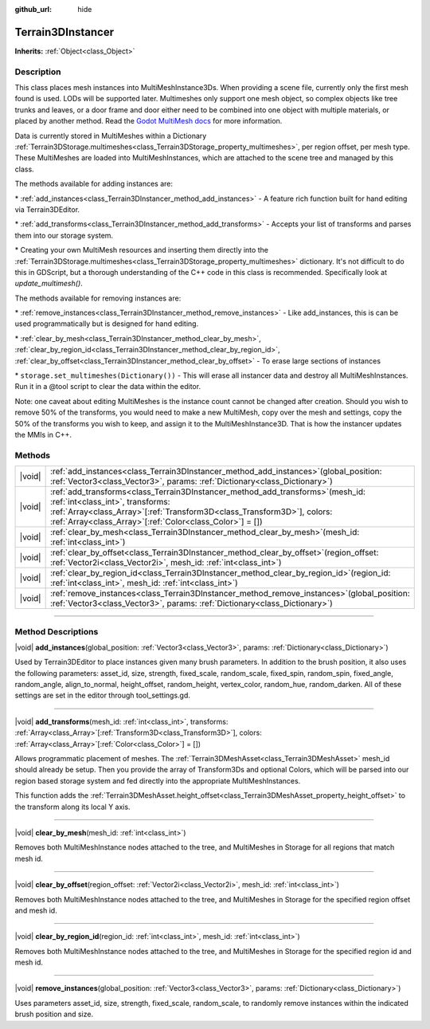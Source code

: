 :github_url: hide

.. DO NOT EDIT THIS FILE!!!
.. Generated automatically from Godot engine sources.
.. Generator: https://github.com/godotengine/godot/tree/master/doc/tools/make_rst.py.
.. XML source: https://github.com/godotengine/godot/tree/master/../_plugins/Terrain3D/doc/classes/Terrain3DInstancer.xml.

.. _class_Terrain3DInstancer:

Terrain3DInstancer
==================

**Inherits:** :ref:`Object<class_Object>`

.. rst-class:: classref-introduction-group

Description
-----------

This class places mesh instances into MultiMeshInstance3Ds. When providing a scene file, currently only the first mesh found is used. LODs will be supported later. Multimeshes only support one mesh object, so complex objects like tree trunks and leaves, or a door frame and door either need to be combined into one object with multiple materials, or placed by another method. Read the `Godot MultiMesh docs <https://docs.godotengine.org/en/stable/classes/class_multimesh.html>`__ for more information.

Data is currently stored in MultiMeshes within a Dictionary :ref:`Terrain3DStorage.multimeshes<class_Terrain3DStorage_property_multimeshes>`, per region offset, per mesh type. These MultiMeshes are loaded into MultiMeshInstances, which are attached to the scene tree and managed by this class.

The methods available for adding instances are:

\* :ref:`add_instances<class_Terrain3DInstancer_method_add_instances>` - A feature rich function built for hand editing via Terrain3DEditor.

\* :ref:`add_transforms<class_Terrain3DInstancer_method_add_transforms>` - Accepts your list of transforms and parses them into our storage system.

\* Creating your own MultiMesh resources and inserting them directly into the :ref:`Terrain3DStorage.multimeshes<class_Terrain3DStorage_property_multimeshes>` dictionary. It's not difficult to do this in GDScript, but a thorough understanding of the C++ code in this class is recommended. Specifically look at `update_multimesh()`.

The methods available for removing instances are:

\* :ref:`remove_instances<class_Terrain3DInstancer_method_remove_instances>` - Like add_instances, this is can be used programmatically but is designed for hand editing.

\* :ref:`clear_by_mesh<class_Terrain3DInstancer_method_clear_by_mesh>`, :ref:`clear_by_region_id<class_Terrain3DInstancer_method_clear_by_region_id>`, :ref:`clear_by_offset<class_Terrain3DInstancer_method_clear_by_offset>` - To erase large sections of instances

\* ``storage.set_multimeshes(Dictionary())`` - This will erase all instancer data and destroy all MultiMeshInstances. Run it in a @tool script to clear the data within the editor.

Note: one caveat about editing MultiMeshes is the instance count cannot be changed after creation. Should you wish to remove 50% of the transforms, you would need to make a new MultiMesh, copy over the mesh and settings, copy the 50% of the transforms you wish to keep, and assign it to the MultiMeshInstance3D. That is how the instancer updates the MMIs in C++.

.. rst-class:: classref-reftable-group

Methods
-------

.. table::
   :widths: auto

   +--------+---------------------------------------------------------------------------------------------------------------------------------------------------------------------------------------------------------------------------------------------------------------------+
   | |void| | :ref:`add_instances<class_Terrain3DInstancer_method_add_instances>`\ (\ global_position\: :ref:`Vector3<class_Vector3>`, params\: :ref:`Dictionary<class_Dictionary>`\ )                                                                                            |
   +--------+---------------------------------------------------------------------------------------------------------------------------------------------------------------------------------------------------------------------------------------------------------------------+
   | |void| | :ref:`add_transforms<class_Terrain3DInstancer_method_add_transforms>`\ (\ mesh_id\: :ref:`int<class_int>`, transforms\: :ref:`Array<class_Array>`\[:ref:`Transform3D<class_Transform3D>`\], colors\: :ref:`Array<class_Array>`\[:ref:`Color<class_Color>`\] = []\ ) |
   +--------+---------------------------------------------------------------------------------------------------------------------------------------------------------------------------------------------------------------------------------------------------------------------+
   | |void| | :ref:`clear_by_mesh<class_Terrain3DInstancer_method_clear_by_mesh>`\ (\ mesh_id\: :ref:`int<class_int>`\ )                                                                                                                                                          |
   +--------+---------------------------------------------------------------------------------------------------------------------------------------------------------------------------------------------------------------------------------------------------------------------+
   | |void| | :ref:`clear_by_offset<class_Terrain3DInstancer_method_clear_by_offset>`\ (\ region_offset\: :ref:`Vector2i<class_Vector2i>`, mesh_id\: :ref:`int<class_int>`\ )                                                                                                     |
   +--------+---------------------------------------------------------------------------------------------------------------------------------------------------------------------------------------------------------------------------------------------------------------------+
   | |void| | :ref:`clear_by_region_id<class_Terrain3DInstancer_method_clear_by_region_id>`\ (\ region_id\: :ref:`int<class_int>`, mesh_id\: :ref:`int<class_int>`\ )                                                                                                             |
   +--------+---------------------------------------------------------------------------------------------------------------------------------------------------------------------------------------------------------------------------------------------------------------------+
   | |void| | :ref:`remove_instances<class_Terrain3DInstancer_method_remove_instances>`\ (\ global_position\: :ref:`Vector3<class_Vector3>`, params\: :ref:`Dictionary<class_Dictionary>`\ )                                                                                      |
   +--------+---------------------------------------------------------------------------------------------------------------------------------------------------------------------------------------------------------------------------------------------------------------------+

.. rst-class:: classref-section-separator

----

.. rst-class:: classref-descriptions-group

Method Descriptions
-------------------

.. _class_Terrain3DInstancer_method_add_instances:

.. rst-class:: classref-method

|void| **add_instances**\ (\ global_position\: :ref:`Vector3<class_Vector3>`, params\: :ref:`Dictionary<class_Dictionary>`\ )

Used by Terrain3DEditor to place instances given many brush parameters. In addition to the brush position, it also uses the following parameters: asset_id, size, strength, fixed_scale, random_scale, fixed_spin, random_spin, fixed_angle, random_angle, align_to_normal, height_offset, random_height, vertex_color, random_hue, random_darken. All of these settings are set in the editor through tool_settings.gd.

.. rst-class:: classref-item-separator

----

.. _class_Terrain3DInstancer_method_add_transforms:

.. rst-class:: classref-method

|void| **add_transforms**\ (\ mesh_id\: :ref:`int<class_int>`, transforms\: :ref:`Array<class_Array>`\[:ref:`Transform3D<class_Transform3D>`\], colors\: :ref:`Array<class_Array>`\[:ref:`Color<class_Color>`\] = []\ )

Allows programmatic placement of meshes. The :ref:`Terrain3DMeshAsset<class_Terrain3DMeshAsset>` mesh_id should already be setup. Then you provide the array of Transform3Ds and optional Colors, which will be parsed into our region based storage system and fed directly into the appropriate MultiMeshInstances.

This function adds the :ref:`Terrain3DMeshAsset.height_offset<class_Terrain3DMeshAsset_property_height_offset>` to the transform along its local Y axis.

.. rst-class:: classref-item-separator

----

.. _class_Terrain3DInstancer_method_clear_by_mesh:

.. rst-class:: classref-method

|void| **clear_by_mesh**\ (\ mesh_id\: :ref:`int<class_int>`\ )

Removes both MultiMeshInstance nodes attached to the tree, and MultiMeshes in Storage for all regions that match mesh id.

.. rst-class:: classref-item-separator

----

.. _class_Terrain3DInstancer_method_clear_by_offset:

.. rst-class:: classref-method

|void| **clear_by_offset**\ (\ region_offset\: :ref:`Vector2i<class_Vector2i>`, mesh_id\: :ref:`int<class_int>`\ )

Removes both MultiMeshInstance nodes attached to the tree, and MultiMeshes in Storage for the specified region offset and mesh id.

.. rst-class:: classref-item-separator

----

.. _class_Terrain3DInstancer_method_clear_by_region_id:

.. rst-class:: classref-method

|void| **clear_by_region_id**\ (\ region_id\: :ref:`int<class_int>`, mesh_id\: :ref:`int<class_int>`\ )

Removes both MultiMeshInstance nodes attached to the tree, and MultiMeshes in Storage for the specified region id and mesh id.

.. rst-class:: classref-item-separator

----

.. _class_Terrain3DInstancer_method_remove_instances:

.. rst-class:: classref-method

|void| **remove_instances**\ (\ global_position\: :ref:`Vector3<class_Vector3>`, params\: :ref:`Dictionary<class_Dictionary>`\ )

Uses parameters asset_id, size, strength, fixed_scale, random_scale, to randomly remove instances within the indicated brush position and size.

.. |virtual| replace:: :abbr:`virtual (This method should typically be overridden by the user to have any effect.)`
.. |const| replace:: :abbr:`const (This method has no side effects. It doesn't modify any of the instance's member variables.)`
.. |vararg| replace:: :abbr:`vararg (This method accepts any number of arguments after the ones described here.)`
.. |constructor| replace:: :abbr:`constructor (This method is used to construct a type.)`
.. |static| replace:: :abbr:`static (This method doesn't need an instance to be called, so it can be called directly using the class name.)`
.. |operator| replace:: :abbr:`operator (This method describes a valid operator to use with this type as left-hand operand.)`
.. |bitfield| replace:: :abbr:`BitField (This value is an integer composed as a bitmask of the following flags.)`
.. |void| replace:: :abbr:`void (No return value.)`
